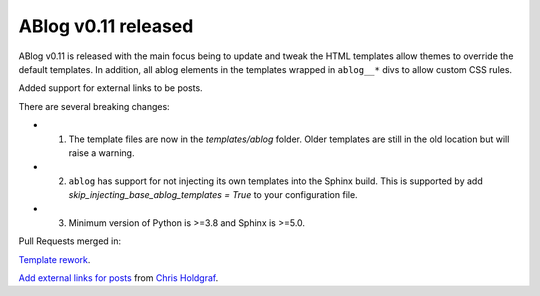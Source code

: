 ABlog v0.11 released
====================

.. post:: july 25, 2022
   :author: Nabil Freij
   :category: Release
   :location: World

ABlog v0.11 is released with the main focus being to update and tweak the HTML templates allow themes to override the default templates.
In addition, all ablog elements in the templates wrapped in ``ablog__*`` divs to allow custom CSS rules.

Added support for external links to be posts.

There are several breaking changes:

- 1. The template files are now in the `templates/ablog` folder.
     Older templates are still in the old location but will raise a warning.
- 2. ``ablog`` has support for not injecting its own templates into the Sphinx build.
     This is supported by add `skip_injecting_base_ablog_templates = True` to your configuration file.
- 3. Minimum version of Python is >=3.8 and Sphinx is >=5.0.

Pull Requests merged in:

`Template rework <https://github.com/sunpy/ablog/pull/144>`__.

`Add external links for posts <https://github.com/sunpy/ablog/pull/112>`__ from `Chris Holdgraf <https://github.com/choldgraf>`__.
